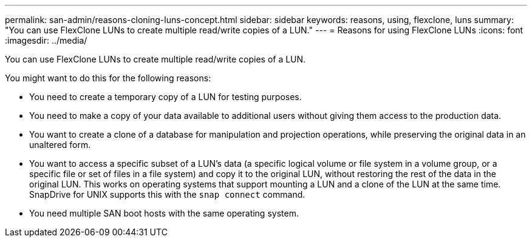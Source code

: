 ---
permalink: san-admin/reasons-cloning-luns-concept.html
sidebar: sidebar
keywords: reasons, using, flexclone, luns
summary: "You can use FlexClone LUNs to create multiple read/write copies of a LUN."
---
= Reasons for using FlexClone LUNs
:icons: font
:imagesdir: ../media/

[.lead]
You can use FlexClone LUNs to create multiple read/write copies of a LUN.

You might want to do this for the following reasons:

* You need to create a temporary copy of a LUN for testing purposes.
* You need to make a copy of your data available to additional users without giving them access to the production data.
* You want to create a clone of a database for manipulation and projection operations, while preserving the original data in an unaltered form.
* You want to access a specific subset of a LUN's data (a specific logical volume or file system in a volume group, or a specific file or set of files in a file system) and copy it to the original LUN, without restoring the rest of the data in the original LUN. This works on operating systems that support mounting a LUN and a clone of the LUN at the same time. SnapDrive for UNIX supports this with the `snap connect` command.
* You need multiple SAN boot hosts with the same operating system.

